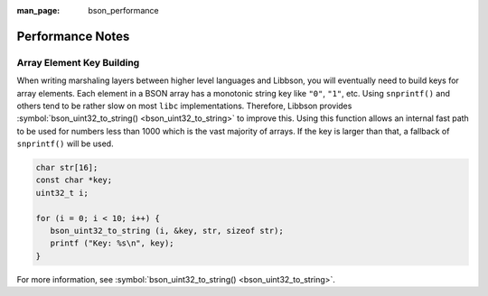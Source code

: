 :man_page: bson_performance

Performance Notes
=================

.. _performance_array_element_key_building:

Array Element Key Building
--------------------------

When writing marshaling layers between higher level languages and Libbson, you will eventually need to build keys for array elements. Each element in a BSON array has a monotonic string key like ``"0"``, ``"1"``, etc. Using ``snprintf()`` and others tend to be rather slow on most ``libc`` implementations. Therefore, Libbson provides :symbol:`bson_uint32_to_string() <bson_uint32_to_string>` to improve this. Using this function allows an internal fast path to be used for numbers less than 1000 which is the vast majority of arrays. If the key is larger than that, a fallback of ``snprintf()`` will be used.

.. code-block:: c

  char str[16];
  const char *key;
  uint32_t i;

  for (i = 0; i < 10; i++) {
     bson_uint32_to_string (i, &key, str, sizeof str);
     printf ("Key: %s\n", key);
  }

For more information, see :symbol:`bson_uint32_to_string() <bson_uint32_to_string>`.

